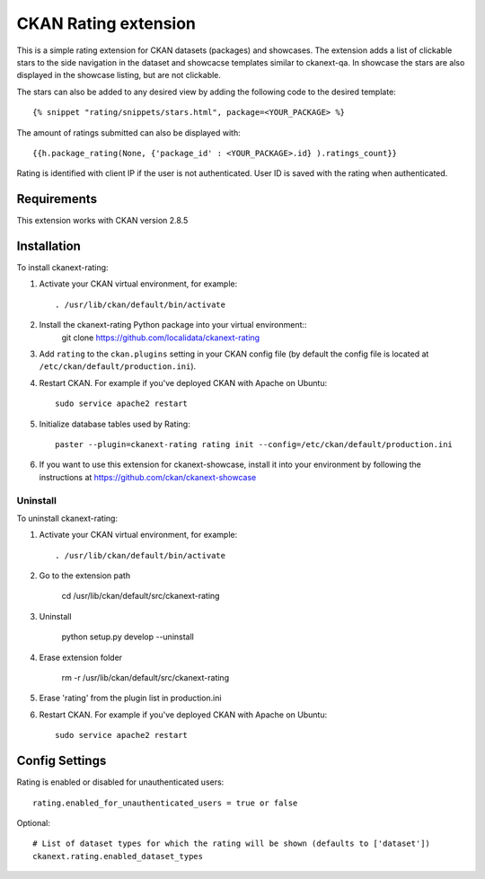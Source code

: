 =============
CKAN Rating extension
=============

This is a simple rating extension for CKAN datasets (packages) and showcases. The extension adds a list of clickable stars to the side navigation
in the dataset and showcacse templates similar to ckanext-qa. In showcase the stars are also displayed in the showcase listing, but are not clickable.

The stars can also be added to any desired view by adding the following code to the desired template::

    {% snippet "rating/snippets/stars.html", package=<YOUR_PACKAGE> %}

The amount of ratings submitted can also be displayed with::

    {{h.package_rating(None, {'package_id' : <YOUR_PACKAGE>.id} ).ratings_count}}

Rating is identified with client IP if the user is not authenticated. User ID is saved with the rating when authenticated.


------------
Requirements
------------

This extension works with CKAN version 2.8.5


------------
Installation
------------

To install ckanext-rating:

1. Activate your CKAN virtual environment, for example::

     . /usr/lib/ckan/default/bin/activate

2. Install the ckanext-rating Python package into your virtual environment::
    git clone https://github.com/localidata/ckanext-rating

3. Add ``rating`` to the ``ckan.plugins`` setting in your CKAN
   config file (by default the config file is located at
   ``/etc/ckan/default/production.ini``).

4. Restart CKAN. For example if you've deployed CKAN with Apache on Ubuntu::

     sudo service apache2 restart

5. Initialize database tables used by Rating::

    paster --plugin=ckanext-rating rating init --config=/etc/ckan/default/production.ini

6. If you want to use this extension for ckanext-showcase, install it into your environment by following the instructions at https://github.com/ckan/ckanext-showcase

Uninstall
------------

To uninstall ckanext-rating:

1. Activate your CKAN virtual environment, for example::

     . /usr/lib/ckan/default/bin/activate
	 
2. Go to the extension path

	 cd /usr/lib/ckan/default/src/ckanext-rating

3. Uninstall

	 python setup.py develop --uninstall
	 
4. Erase  extension folder

	 rm -r /usr/lib/ckan/default/src/ckanext-rating
	 
5. Erase 'rating' from  the plugin list in production.ini

	 
6. Restart CKAN. For example if you've deployed CKAN with Apache on Ubuntu::

     sudo service apache2 restart 

---------------
Config Settings
---------------

Rating is enabled or disabled for unauthenticated users::

  rating.enabled_for_unauthenticated_users = true or false

Optional::

    # List of dataset types for which the rating will be shown (defaults to ['dataset'])
    ckanext.rating.enabled_dataset_types


